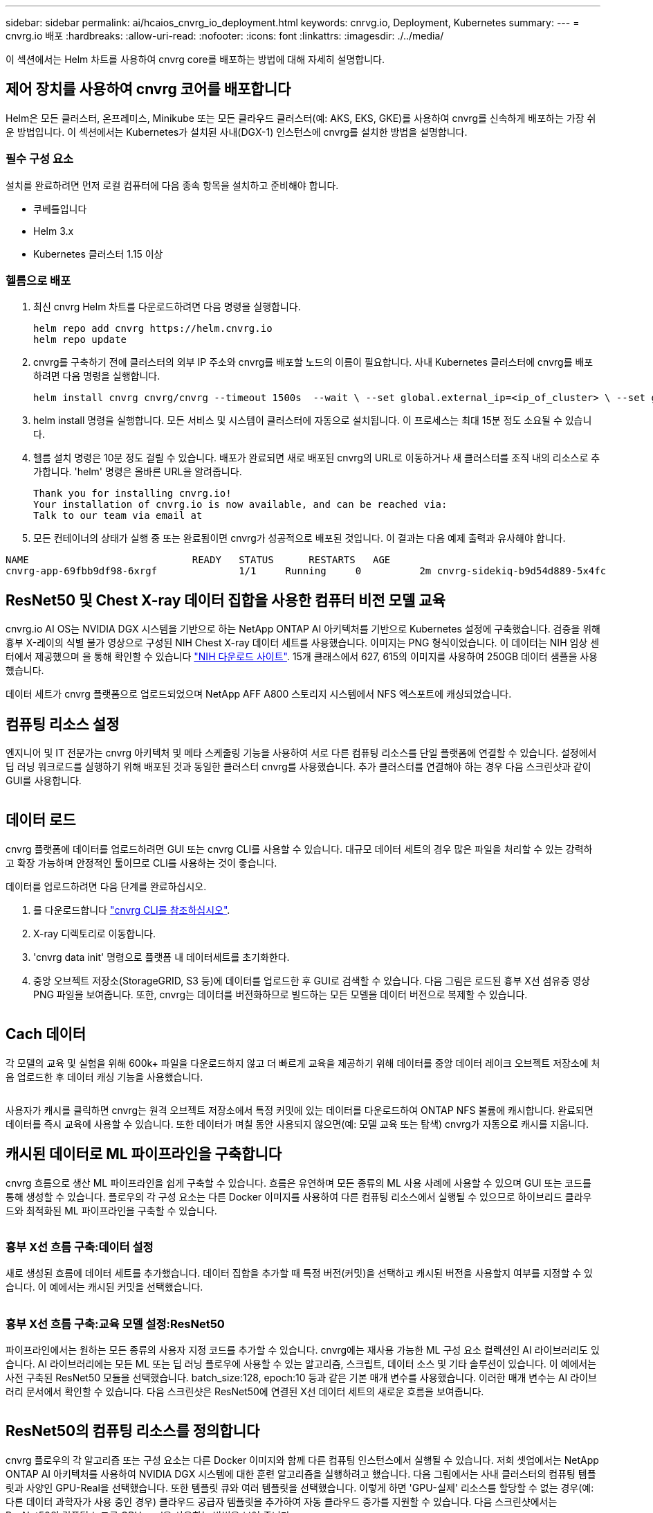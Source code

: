 ---
sidebar: sidebar 
permalink: ai/hcaios_cnvrg_io_deployment.html 
keywords: cnrvg.io, Deployment, Kubernetes 
summary:  
---
= cnvrg.io 배포
:hardbreaks:
:allow-uri-read: 
:nofooter: 
:icons: font
:linkattrs: 
:imagesdir: ./../media/


[role="lead"]
이 섹션에서는 Helm 차트를 사용하여 cnvrg core를 배포하는 방법에 대해 자세히 설명합니다.



== 제어 장치를 사용하여 cnvrg 코어를 배포합니다

Helm은 모든 클러스터, 온프레미스, Minikube 또는 모든 클라우드 클러스터(예: AKS, EKS, GKE)를 사용하여 cnvrg를 신속하게 배포하는 가장 쉬운 방법입니다. 이 섹션에서는 Kubernetes가 설치된 사내(DGX-1) 인스턴스에 cnvrg를 설치한 방법을 설명합니다.



=== 필수 구성 요소

설치를 완료하려면 먼저 로컬 컴퓨터에 다음 종속 항목을 설치하고 준비해야 합니다.

* 쿠베틀입니다
* Helm 3.x
* Kubernetes 클러스터 1.15 이상




=== 헬름으로 배포

. 최신 cnvrg Helm 차트를 다운로드하려면 다음 명령을 실행합니다.
+
....
helm repo add cnvrg https://helm.cnvrg.io
helm repo update
....
. cnvrg를 구축하기 전에 클러스터의 외부 IP 주소와 cnvrg를 배포할 노드의 이름이 필요합니다. 사내 Kubernetes 클러스터에 cnvrg를 배포하려면 다음 명령을 실행합니다.
+
....
helm install cnvrg cnvrg/cnvrg --timeout 1500s  --wait \ --set global.external_ip=<ip_of_cluster> \ --set global.node=<name_of_node>
....
. helm install 명령을 실행합니다. 모든 서비스 및 시스템이 클러스터에 자동으로 설치됩니다. 이 프로세스는 최대 15분 정도 소요될 수 있습니다.
. 헬름 설치 명령은 10분 정도 걸릴 수 있습니다. 배포가 완료되면 새로 배포된 cnvrg의 URL로 이동하거나 새 클러스터를 조직 내의 리소스로 추가합니다. 'helm' 명령은 올바른 URL을 알려줍니다.
+
....
Thank you for installing cnvrg.io!
Your installation of cnvrg.io is now available, and can be reached via:
Talk to our team via email at
....
. 모든 컨테이너의 상태가 실행 중 또는 완료됨이면 cnvrg가 성공적으로 배포된 것입니다. 이 결과는 다음 예제 출력과 유사해야 합니다.


....
NAME                            READY   STATUS      RESTARTS   AGE
cnvrg-app-69fbb9df98-6xrgf              1/1     Running     0          2m cnvrg-sidekiq-b9d54d889-5x4fc           1/1     Running     0          2m controller-65895b47d4-s96v6             1/1     Running     0          2m init-app-vs-config-wv9c4                0/1     Completed   0          9m init-gateway-vs-config-2zbpp            0/1     Completed   0          9m init-minio-vs-config-cd2rg              0/1     Completed   0          9m minio-0                                 1/1     Running     0          2m postgres-0                              1/1     Running     0          2m redis-695c49c986-kcbt9                  1/1     Running     0          2m seeder-wh655                            0/1     Completed   0          2m speaker-5sghr                           1/1     Running     0          2m
....


== ResNet50 및 Chest X-ray 데이터 집합을 사용한 컴퓨터 비전 모델 교육

cnvrg.io AI OS는 NVIDIA DGX 시스템을 기반으로 하는 NetApp ONTAP AI 아키텍처를 기반으로 Kubernetes 설정에 구축했습니다. 검증을 위해 흉부 X-레이의 식별 불가 영상으로 구성된 NIH Chest X-ray 데이터 세트를 사용했습니다. 이미지는 PNG 형식이었습니다. 이 데이터는 NIH 임상 센터에서 제공했으며 을 통해 확인할 수 있습니다 https://nihcc.app.box.com/v/ChestXray-NIHCC["NIH 다운로드 사이트"^]. 15개 클래스에서 627, 615의 이미지를 사용하여 250GB 데이터 샘플을 사용했습니다.

데이터 세트가 cnvrg 플랫폼으로 업로드되었으며 NetApp AFF A800 스토리지 시스템에서 NFS 엑스포트에 캐싱되었습니다.



== 컴퓨팅 리소스 설정

엔지니어 및 IT 전문가는 cnvrg 아키텍처 및 메타 스케줄링 기능을 사용하여 서로 다른 컴퓨팅 리소스를 단일 플랫폼에 연결할 수 있습니다. 설정에서 딥 러닝 워크로드를 실행하기 위해 배포된 것과 동일한 클러스터 cnvrg를 사용했습니다. 추가 클러스터를 연결해야 하는 경우 다음 스크린샷과 같이 GUI를 사용합니다.

image:hcaios_image7.png[""]



== 데이터 로드

cnvrg 플랫폼에 데이터를 업로드하려면 GUI 또는 cnvrg CLI를 사용할 수 있습니다. 대규모 데이터 세트의 경우 많은 파일을 처리할 수 있는 강력하고 확장 가능하며 안정적인 툴이므로 CLI를 사용하는 것이 좋습니다.

데이터를 업로드하려면 다음 단계를 완료하십시오.

. 를 다운로드합니다 https://app.cnvrg.io/docs/cli/install.html["cnvrg CLI를 참조하십시오"^].
. X-ray 디렉토리로 이동합니다.
. 'cnvrg data init' 명령으로 플랫폼 내 데이터세트를 초기화한다.
. 중앙 오브젝트 저장소(StorageGRID, S3 등)에 데이터를 업로드한 후 GUI로 검색할 수 있습니다. 다음 그림은 로드된 흉부 X선 섬유증 영상 PNG 파일을 보여줍니다. 또한, cnvrg는 데이터를 버전화하므로 빌드하는 모든 모델을 데이터 버전으로 복제할 수 있습니다.


image:hcaios_image8.png[""]



== Cach 데이터

각 모델의 교육 및 실험을 위해 600k+ 파일을 다운로드하지 않고 더 빠르게 교육을 제공하기 위해 데이터를 중앙 데이터 레이크 오브젝트 저장소에 처음 업로드한 후 데이터 캐싱 기능을 사용했습니다.

image:hcaios_image9.png[""]

사용자가 캐시를 클릭하면 cnvrg는 원격 오브젝트 저장소에서 특정 커밋에 있는 데이터를 다운로드하여 ONTAP NFS 볼륨에 캐시합니다. 완료되면 데이터를 즉시 교육에 사용할 수 있습니다. 또한 데이터가 며칠 동안 사용되지 않으면(예: 모델 교육 또는 탐색) cnvrg가 자동으로 캐시를 지웁니다.



== 캐시된 데이터로 ML 파이프라인을 구축합니다

cnvrg 흐름으로 생산 ML 파이프라인을 쉽게 구축할 수 있습니다. 흐름은 유연하며 모든 종류의 ML 사용 사례에 사용할 수 있으며 GUI 또는 코드를 통해 생성할 수 있습니다. 플로우의 각 구성 요소는 다른 Docker 이미지를 사용하여 다른 컴퓨팅 리소스에서 실행될 수 있으므로 하이브리드 클라우드와 최적화된 ML 파이프라인을 구축할 수 있습니다.

image:hcaios_image10.png[""]



=== 흉부 X선 흐름 구축:데이터 설정

새로 생성된 흐름에 데이터 세트를 추가했습니다. 데이터 집합을 추가할 때 특정 버전(커밋)을 선택하고 캐시된 버전을 사용할지 여부를 지정할 수 있습니다. 이 예에서는 캐시된 커밋을 선택했습니다.

image:hcaios_image11.png[""]



=== 흉부 X선 흐름 구축:교육 모델 설정:ResNet50

파이프라인에서는 원하는 모든 종류의 사용자 지정 코드를 추가할 수 있습니다. cnvrg에는 재사용 가능한 ML 구성 요소 컬렉션인 AI 라이브러리도 있습니다. AI 라이브러리에는 모든 ML 또는 딥 러닝 플로우에 사용할 수 있는 알고리즘, 스크립트, 데이터 소스 및 기타 솔루션이 있습니다. 이 예에서는 사전 구축된 ResNet50 모듈을 선택했습니다. batch_size:128, epoch:10 등과 같은 기본 매개 변수를 사용했습니다. 이러한 매개 변수는 AI 라이브러리 문서에서 확인할 수 있습니다. 다음 스크린샷은 ResNet50에 연결된 X선 데이터 세트의 새로운 흐름을 보여줍니다.

image:hcaios_image12.png[""]



== ResNet50의 컴퓨팅 리소스를 정의합니다

cnvrg 플로우의 각 알고리즘 또는 구성 요소는 다른 Docker 이미지와 함께 다른 컴퓨팅 인스턴스에서 실행될 수 있습니다. 저희 셋업에서는 NetApp ONTAP AI 아키텍처를 사용하여 NVIDIA DGX 시스템에 대한 훈련 알고리즘을 실행하려고 했습니다. 다음 그림에서는 사내 클러스터의 컴퓨팅 템플릿과 사양인 GPU-Real을 선택했습니다. 또한 템플릿 큐와 여러 템플릿을 선택했습니다. 이렇게 하면 'GPU-실제' 리소스를 할당할 수 없는 경우(예: 다른 데이터 과학자가 사용 중인 경우) 클라우드 공급자 템플릿을 추가하여 자동 클라우드 증가를 지원할 수 있습니다. 다음 스크린샷에서는 ResNet50의 컴퓨팅 노드로 GPU-real을 사용하는 방법을 보여 줍니다.

image:hcaios_image13.png[""]



=== 추적 및 모니터링 결과

흐름이 실행된 후 cnvrg가 추적 및 모니터링 엔진을 트리거합니다. 각 흐름 실행은 자동으로 문서화되고 실시간으로 업데이트됩니다. Hyperparameters, 메트릭, 리소스 사용량(GPU 활용률 등), 코드 버전, 아티팩트, 로그, 다음 두 스크린샷과 같이 실험 섹션에서 자동으로 사용할 수 있습니다.

image:hcaios_image14.png[""]

image:hcaios_image15.png[""]
